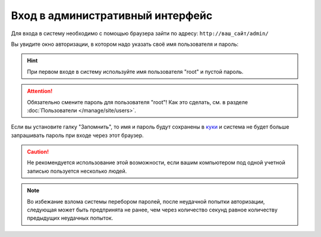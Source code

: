 Вход в административный интерфейс
=================================

Для входа в систему необходимо с помощью браузера зайти по адресу: ``http://ваш_сайт/admin/``

Вы увидите окно авторизации, в котором надо указать своё имя пользователя и пароль:

.. image:: auth-dialog.png
   :alt: Диалог авторизации

.. hint::
   При первом входе в систему используйте имя пользователя "root" и пустой пароль.

.. attention::
   Обязательно смените пароль для пользователя "root"! Как это сделать, см. в разделе
   :doc:`Пользователи </manage/site/users>`.

Если вы установите галку "Запомнить", то имя и пароль будут сохранены в
`куки  <http://ru.wikipedia.org/wiki/HTTP-Cookie>`_ и система не будет больше запрашивать пароль
при входе через этот браузер.

.. caution::
   Не рекомендуется использование этой возможности, если вашим компьютером под одной учетной
   записью пользуется несколько людей.

.. note::
   Во избежание взлома системы перебором паролей, после неудачной попытки авторизации, следующая
   может быть предпринята не ранее, чем через количество секунд равное количеству предыдущих
   неудачных попыток.
